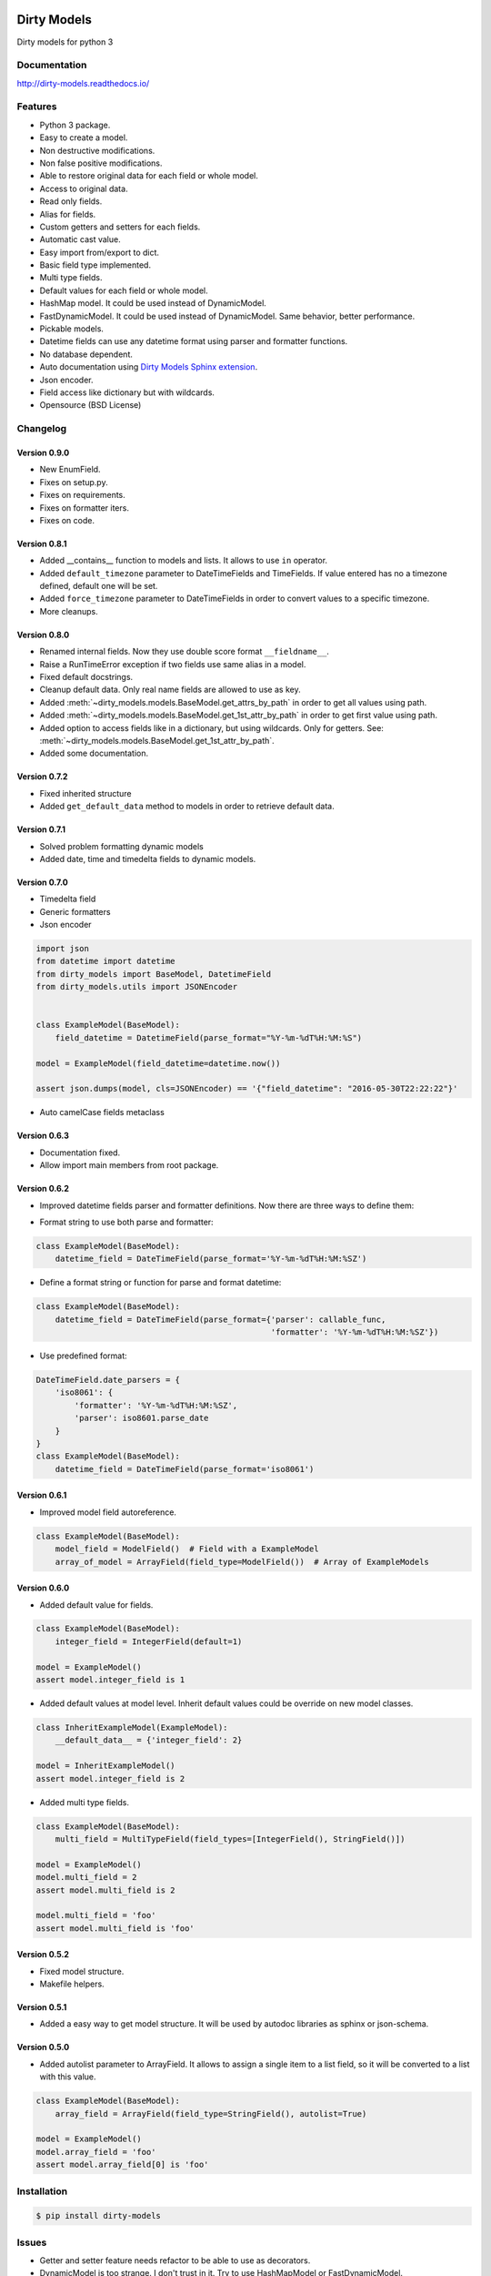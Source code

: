 |travis-master| |coverall-master| |doc-master| |pypi-downloads| |pypi-lastrelease| |python-versions|
|project-status| |project-license| |project-format| |project-implementation|

.. |travis-master| image:: https://travis-ci.org/alfred82santa/dirty-models.svg?branch=master
    :target: https://travis-ci.org/alfred82santa/dirty-models

.. |coverall-master| image:: https://coveralls.io/repos/alfred82santa/dirty-models/badge.svg?branch=master&service=github
    :target: https://coveralls.io/r/alfred82santa/dirty-models?branch=master

.. |doc-master| image:: https://readthedocs.org/projects/dirty-models/badge/?version=latest
    :target: http://dirty-models.readthedocs.io/?badge=latest
    :alt: Documentation Status

.. |pypi-downloads| image:: https://img.shields.io/pypi/dm/dirty-models.svg
    :target: https://pypi.python.org/pypi/dirty-models/
    :alt: Downloads

.. |pypi-lastrelease| image:: https://img.shields.io/pypi/v/dirty-models.svg
    :target: https://pypi.python.org/pypi/dirty-models/
    :alt: Latest Version

.. |python-versions| image:: https://img.shields.io/pypi/pyversions/dirty-models.svg
    :target: https://pypi.python.org/pypi/dirty-models/
    :alt: Supported Python versions

.. |project-status| image:: https://img.shields.io/pypi/status/dirty-models.svg
    :target: https://pypi.python.org/pypi/dirty-models/
    :alt: Development Status

.. |project-license| image:: https://img.shields.io/pypi/l/dirty-models.svg
    :target: https://pypi.python.org/pypi/dirty-models/
    :alt: License

.. |project-format| image:: https://img.shields.io/pypi/format/dirty-models.svg
    :target: https://pypi.python.org/pypi/dirty-models/
    :alt: Download format

.. |project-implementation| image:: https://img.shields.io/pypi/implementation/dirty-models.svg
    :target: https://pypi.python.org/pypi/dirty-models/
    :alt: Supported Python implementations

.. _Dirty Models Sphinx extension: http://dirty-models-sphinx-extension.readthedocs.io

============
Dirty Models
============

Dirty models for python 3

-------------
Documentation
-------------

http://dirty-models.readthedocs.io/

--------
Features
--------

- Python 3 package.
- Easy to create a model.
- Non destructive modifications.
- Non false positive modifications.
- Able to restore original data for each field or whole model.
- Access to original data.
- Read only fields.
- Alias for fields.
- Custom getters and setters for each fields.
- Automatic cast value.
- Easy import from/export to dict.
- Basic field type implemented.
- Multi type fields.
- Default values for each field or whole model.
- HashMap model. It could be used instead of DynamicModel.
- FastDynamicModel. It could be used instead of DynamicModel. Same behavior, better performance.
- Pickable models.
- Datetime fields can use any datetime format using parser and formatter functions.
- No database dependent.
- Auto documentation using `Dirty Models Sphinx extension`_.
- Json encoder.
- Field access like dictionary but with wildcards.
- Opensource (BSD License)

---------
Changelog
---------

Version 0.9.0
-------------

- New EnumField.
- Fixes on setup.py.
- Fixes on requirements.
- Fixes on formatter iters.
- Fixes on code.


Version 0.8.1
-------------

- Added __contains__ function to models and lists. It allows to use ``in`` operator.
- Added ``default_timezone`` parameter to DateTimeFields and TimeFields. If value entered has no a timezone
  defined, default one will be set.
- Added ``force_timezone`` parameter to DateTimeFields in order to convert values to a specific timezone.
- More cleanups.

Version 0.8.0
-------------

- Renamed internal fields. Now they use double score format ``__fieldname__``.
- Raise a RunTimeError exception if two fields use same alias in a model.
- Fixed default docstrings.
- Cleanup default data. Only real name fields are allowed to use as key.
- Added :meth:`~dirty_models.models.BaseModel.get_attrs_by_path` in order to get all values using path.
- Added :meth:`~dirty_models.models.BaseModel.get_1st_attr_by_path` in order to get first value using path.
- Added option to access fields like in a dictionary, but using wildcards. Only for getters.
  See: :meth:`~dirty_models.models.BaseModel.get_1st_attr_by_path`.
- Added some documentation.

Version 0.7.2
-------------

- Fixed inherited structure
- Added ``get_default_data`` method to models in order to retrieve default data.

Version 0.7.1
-------------

- Solved problem formatting dynamic models
- Added date, time and timedelta fields to dynamic models.

Version 0.7.0
-------------

- Timedelta field
- Generic formatters
- Json encoder

.. code-block:: python

    import json
    from datetime import datetime
    from dirty_models import BaseModel, DatetimeField
    from dirty_models.utils import JSONEncoder


    class ExampleModel(BaseModel):
        field_datetime = DatetimeField(parse_format="%Y-%m-%dT%H:%M:%S")

    model = ExampleModel(field_datetime=datetime.now())

    assert json.dumps(model, cls=JSONEncoder) == '{"field_datetime": "2016-05-30T22:22:22"}'

- Auto camelCase fields metaclass


Version 0.6.3
-------------

- Documentation fixed.
- Allow import main members from root package.

Version 0.6.2
-------------

- Improved datetime fields parser and formatter definitions. Now there are three ways to define them:

* Format string to use both parse and formatter:

.. code-block:: python

    class ExampleModel(BaseModel):
        datetime_field = DateTimeField(parse_format='%Y-%m-%dT%H:%M:%SZ')


* Define a format string or function for parse and format datetime:

.. code-block:: python

    class ExampleModel(BaseModel):
        datetime_field = DateTimeField(parse_format={'parser': callable_func,
                                                     'formatter': '%Y-%m-%dT%H:%M:%SZ'})

* Use predefined format:

.. code-block:: python

    DateTimeField.date_parsers = {
        'iso8061': {
            'formatter': '%Y-%m-%dT%H:%M:%SZ',
            'parser': iso8601.parse_date
        }
    }
    class ExampleModel(BaseModel):
        datetime_field = DateTimeField(parse_format='iso8061')


Version 0.6.1
-------------

- Improved model field autoreference.

.. code-block:: python

    class ExampleModel(BaseModel):
        model_field = ModelField()  # Field with a ExampleModel
        array_of_model = ArrayField(field_type=ModelField())  # Array of ExampleModels


Version 0.6.0
-------------

- Added default value for fields.

..  code-block:: python

    class ExampleModel(BaseModel):
        integer_field = IntegerField(default=1)

    model = ExampleModel()
    assert model.integer_field is 1

- Added default values at model level. Inherit default values could be override on new model classes.

..  code-block:: python

    class InheritExampleModel(ExampleModel):
        __default_data__ = {'integer_field': 2}

    model = InheritExampleModel()
    assert model.integer_field is 2

- Added multi type fields.

..  code-block:: python

    class ExampleModel(BaseModel):
        multi_field = MultiTypeField(field_types=[IntegerField(), StringField()])

    model = ExampleModel()
    model.multi_field = 2
    assert model.multi_field is 2

    model.multi_field = 'foo'
    assert model.multi_field is 'foo'

Version 0.5.2
-------------

- Fixed model structure.
- Makefile helpers.


Version 0.5.1
-------------

- Added a easy way to get model structure. It will be used by autodoc libraries as sphinx or json-schema.

Version 0.5.0
-------------

- Added autolist parameter to ArrayField. It allows to assign a single item to a list field,
  so it will be converted to a list with this value.

..  code-block:: python

    class ExampleModel(BaseModel):
        array_field = ArrayField(field_type=StringField(), autolist=True)

    model = ExampleModel()
    model.array_field = 'foo'
    assert model.array_field[0] is 'foo'

------------
Installation
------------

.. code-block:: bash

    $ pip install dirty-models

------
Issues
------

- Getter and setter feature needs refactor to be able to use as decorators.
- DynamicModel is too strange. I don't trust in it. Try to use HashMapModel or FastDynamicModel.

-----------
Basic usage
-----------

.. code-block:: python

    from dirty_models.models import BaseModel
    from dirty_models.fields import StringField, IntegerField

    class FooBarModel(BaseModel):
        foo = IntegerField()
        bar = StringField(name="real_bar")
        alias_field = IntegerField(alias=['alias1', 'alias2'])



    fb = FooBarModel()

    fb.foo = 2
    assert fb.foo is 2

    fb.bar = 'wow'
    assert fb.bar is 'wow'
    assert fb.real_bar is 'wow'

    fb.alias_field = 3
    assert fb.alias_field is 3
    assert fb.alias1 is fb.alias_field
    assert fb.alias2 is fb.alias_field
    assert fb['alias_field'] is 3

.. note::

    More examples and documentation on http://dirty-models.readthedocs.io/
